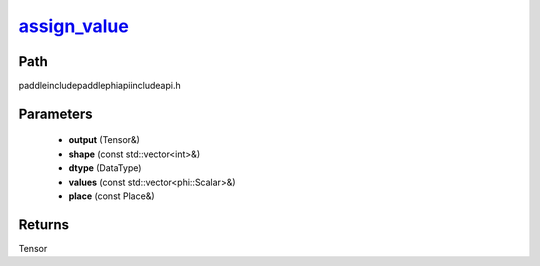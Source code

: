 .. _en_api_paddle_experimental_assign_value_:

assign_value_
-------------------------------

.. cpp:function:: Tensor & assign_value_ ( Tensor & output , const std::vector<int> & shape , DataType dtype , const std::vector<phi::Scalar> & values , const Place & place = { } ) ;



Path
:::::::::::::::::::::
paddle\include\paddle\phi\api\include\api.h

Parameters
:::::::::::::::::::::
	- **output** (Tensor&)
	- **shape** (const std::vector<int>&)
	- **dtype** (DataType)
	- **values** (const std::vector<phi::Scalar>&)
	- **place** (const Place&)

Returns
:::::::::::::::::::::
Tensor
